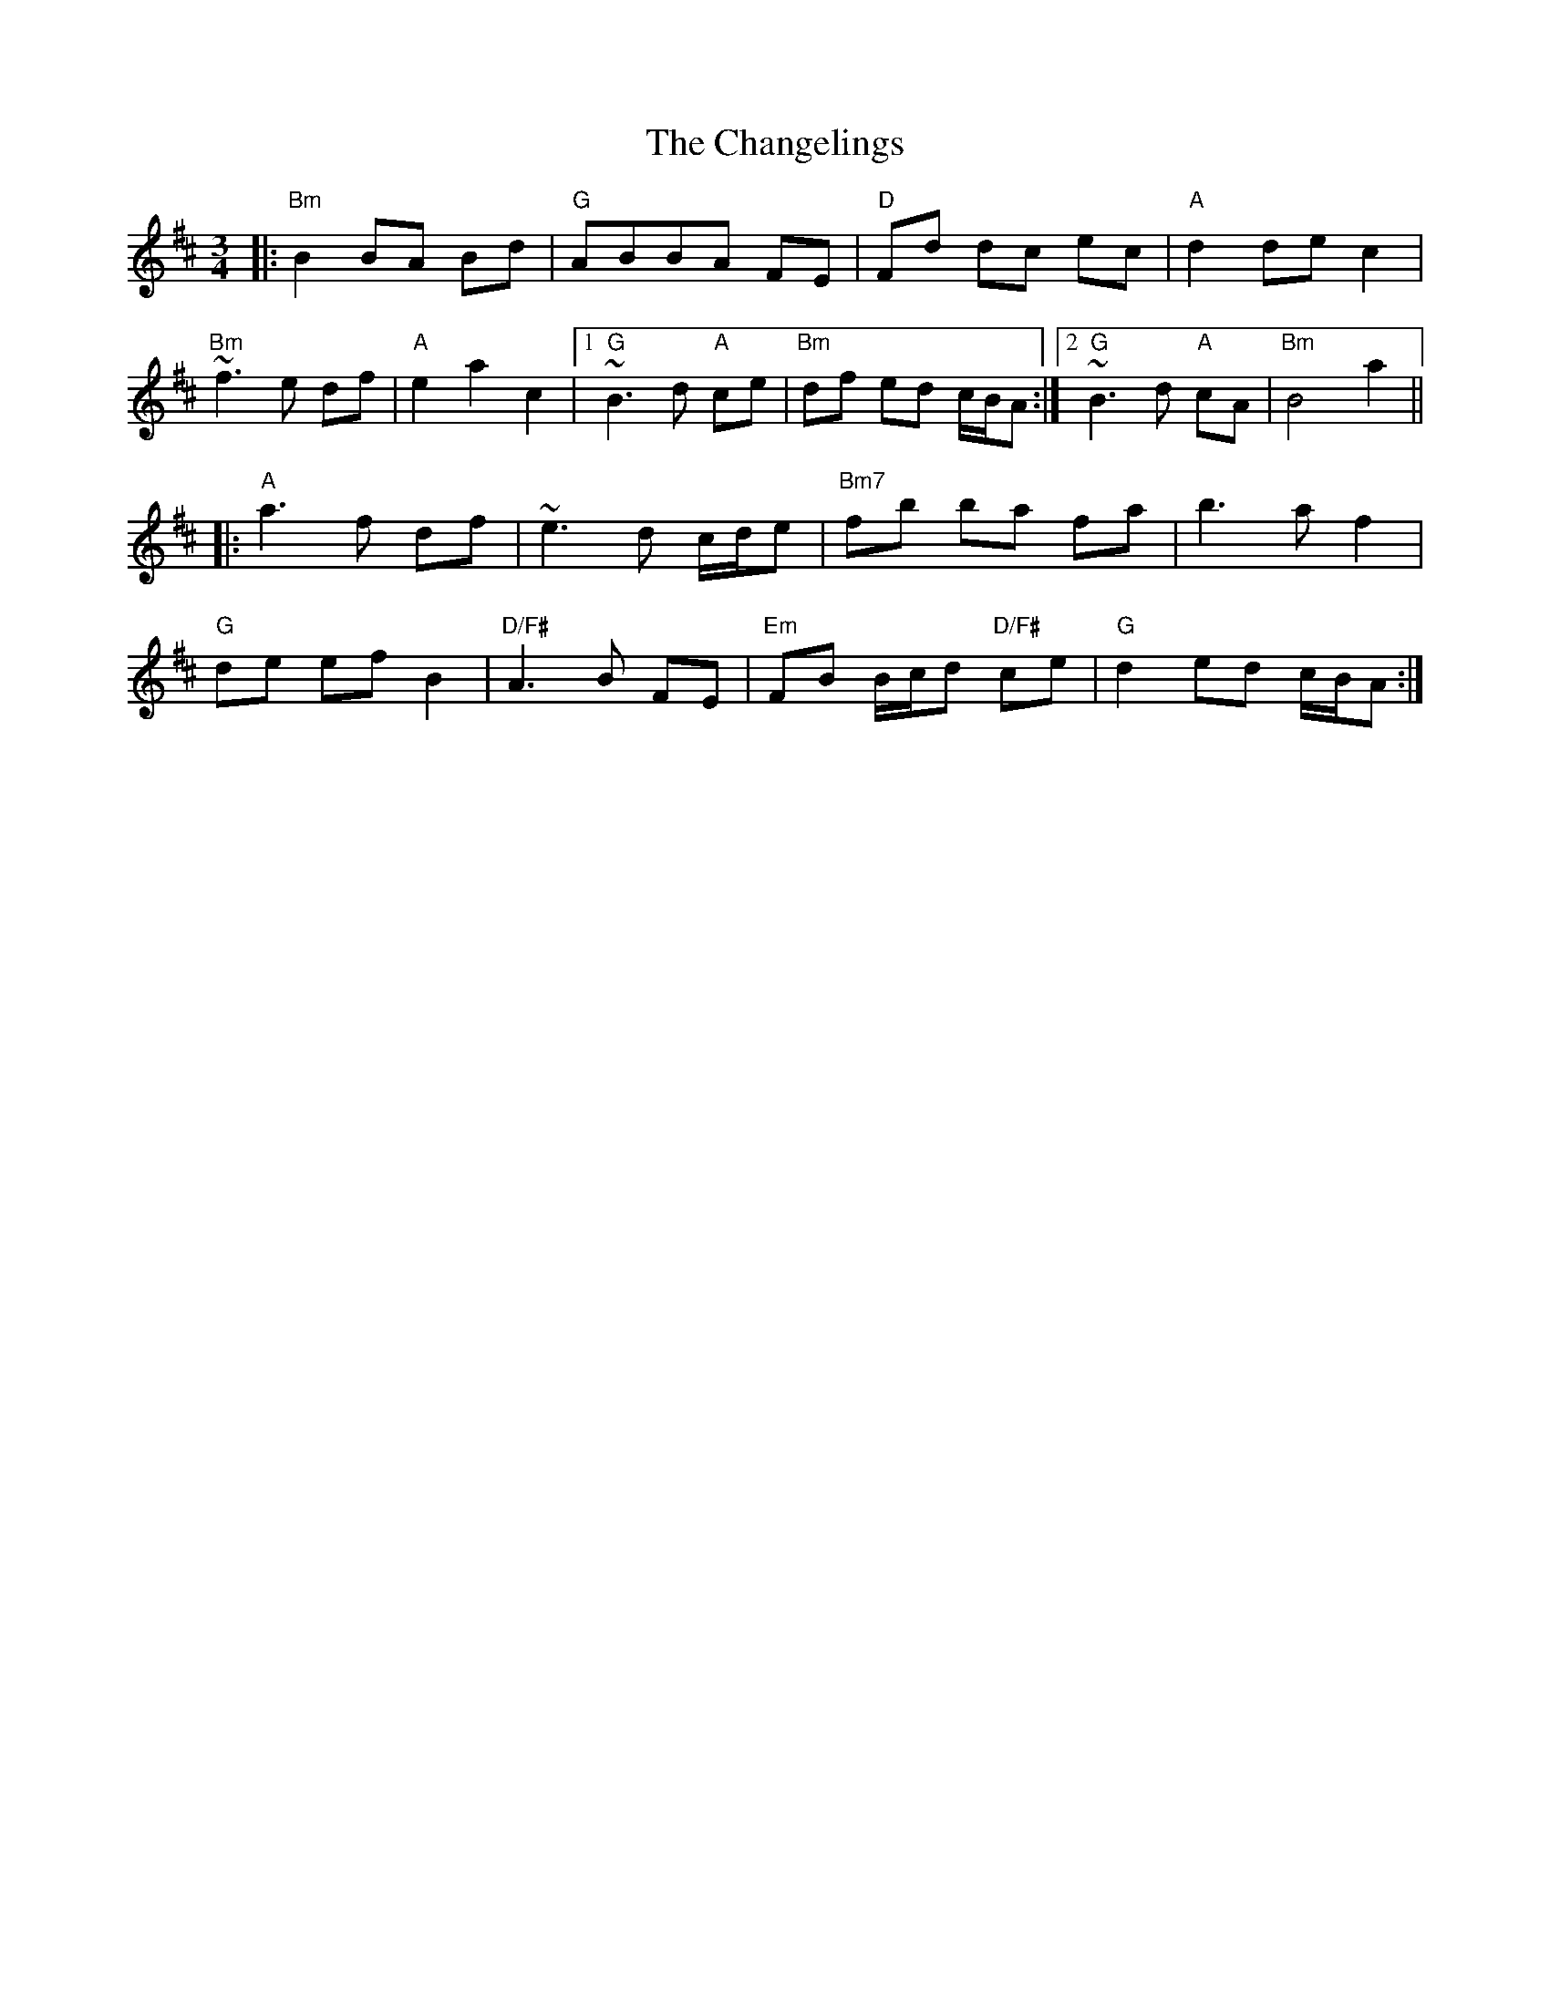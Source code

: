 X: 6754
T: Changelings, The
R: waltz
M: 3/4
K: Bminor
|:"Bm" B2 BA Bd|"G" ABBA FE|"D" Fd dc ec|"A" d2 de c2|
"Bm" ~f3e df|"A" e2 a2 c2|1 "G" ~B3d "A"ce|"Bm" df ed c/B/A:|2 "G" ~B3d "A" cA|"Bm" B4 a2||
|:"A" a3f df|~e3d c/d/e|"Bm7" fb ba fa|b3a f2|
"G" de ef B2|"D/F#" A3B FE|"Em" FB B/c/d "D/F#" ce|"G" d2 ed c/B/A:|


